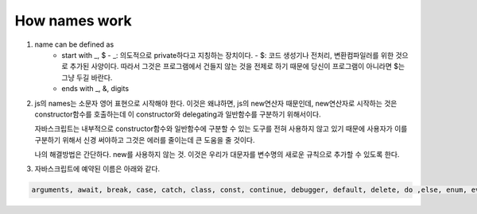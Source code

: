 How names work
--------------

1. name can be defined as
      - start with _, $
        - _: 의도적으로 private하다고 지칭하는 장치이다.
        - $: 코드 생성기나 전처리, 변환컴파일러를 위한 것으로 추가된 사양이다. 따라서 그것은 프로그램에서 건들지 않는 것을 전제로 하기 때문에 당신이 프로그램이 아니라면 $는 그냥 두길 바란다.
      - ends with _, &, digits

2. js의 names는 소문자 영어 표현으로 시작해야 한다.
   이것은 왜냐하면, js의 new연산자 때문인데, new연산자로 시작하는 것은 constructor함수를 호출하는데 이 constructor와 delegating과 일반함수를 구분하기 위해서이다.

   자바스크립트는 내부적으로 constructor함수와 일반함수에 구분할 수 있는 도구를 전혀 사용하지 않고 있기 때문에 사용자가 이를 구분하기 위해서 신경 써야하고 그것은 에러를 줄이는데 큰 도움을 줄 것이다.

   나의 해결방법은 간단하다. new를 사용하지 않는 것. 이것은 우리가 대문자를 변수명의 새로운 규칙으로 추가할 수 있도록 한다.


3. 자바스크립트에 예약된 이름은 아래와 같다.

.. code-block:: javascript

    arguments, await, break, case, catch, class, const, continue, debugger, default, delete, do ,else, enum, eval, extends false, finally, for, function, if ,implements, import, in, Infinity, instanceof, interface, let, NaN, new, null, package, private, protected, public, return, static, super, switch, this, throw, true, try, typeof, undefine, var, while, with, yield


